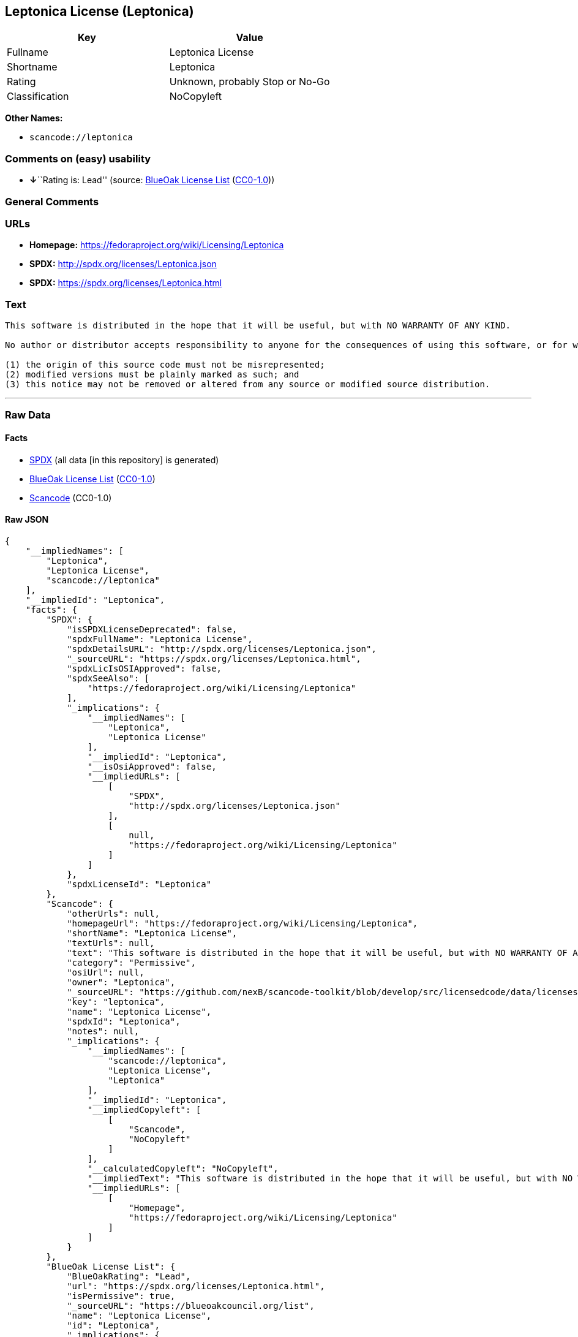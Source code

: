 == Leptonica License (Leptonica)

[cols=",",options="header",]
|===
|Key |Value
|Fullname |Leptonica License
|Shortname |Leptonica
|Rating |Unknown, probably Stop or No-Go
|Classification |NoCopyleft
|===

*Other Names:*

* `+scancode://leptonica+`

=== Comments on (easy) usability

* **↓**``Rating is: Lead'' (source:
https://blueoakcouncil.org/list[BlueOak License List]
(https://raw.githubusercontent.com/blueoakcouncil/blue-oak-list-npm-package/master/LICENSE[CC0-1.0]))

=== General Comments

=== URLs

* *Homepage:* https://fedoraproject.org/wiki/Licensing/Leptonica
* *SPDX:* http://spdx.org/licenses/Leptonica.json
* *SPDX:* https://spdx.org/licenses/Leptonica.html

=== Text

....
This software is distributed in the hope that it will be useful, but with NO WARRANTY OF ANY KIND.

No author or distributor accepts responsibility to anyone for the consequences of using this software, or for whether it serves any particular purpose or works at all, unless he or she says so in writing.  Everyone is granted permission to copy, modify and redistribute this source code, for commercial or non-commercial purposes, with the following restrictions: 

(1) the origin of this source code must not be misrepresented; 
(2) modified versions must be plainly marked as such; and 
(3) this notice may not be removed or altered from any source or modified source distribution.
....

'''''

=== Raw Data

==== Facts

* https://spdx.org/licenses/Leptonica.html[SPDX] (all data [in this
repository] is generated)
* https://blueoakcouncil.org/list[BlueOak License List]
(https://raw.githubusercontent.com/blueoakcouncil/blue-oak-list-npm-package/master/LICENSE[CC0-1.0])
* https://github.com/nexB/scancode-toolkit/blob/develop/src/licensedcode/data/licenses/leptonica.yml[Scancode]
(CC0-1.0)

==== Raw JSON

....
{
    "__impliedNames": [
        "Leptonica",
        "Leptonica License",
        "scancode://leptonica"
    ],
    "__impliedId": "Leptonica",
    "facts": {
        "SPDX": {
            "isSPDXLicenseDeprecated": false,
            "spdxFullName": "Leptonica License",
            "spdxDetailsURL": "http://spdx.org/licenses/Leptonica.json",
            "_sourceURL": "https://spdx.org/licenses/Leptonica.html",
            "spdxLicIsOSIApproved": false,
            "spdxSeeAlso": [
                "https://fedoraproject.org/wiki/Licensing/Leptonica"
            ],
            "_implications": {
                "__impliedNames": [
                    "Leptonica",
                    "Leptonica License"
                ],
                "__impliedId": "Leptonica",
                "__isOsiApproved": false,
                "__impliedURLs": [
                    [
                        "SPDX",
                        "http://spdx.org/licenses/Leptonica.json"
                    ],
                    [
                        null,
                        "https://fedoraproject.org/wiki/Licensing/Leptonica"
                    ]
                ]
            },
            "spdxLicenseId": "Leptonica"
        },
        "Scancode": {
            "otherUrls": null,
            "homepageUrl": "https://fedoraproject.org/wiki/Licensing/Leptonica",
            "shortName": "Leptonica License",
            "textUrls": null,
            "text": "This software is distributed in the hope that it will be useful, but with NO WARRANTY OF ANY KIND.\n\nNo author or distributor accepts responsibility to anyone for the consequences of using this software, or for whether it serves any particular purpose or works at all, unless he or she says so in writing.  Everyone is granted permission to copy, modify and redistribute this source code, for commercial or non-commercial purposes, with the following restrictions: \n\n(1) the origin of this source code must not be misrepresented; \n(2) modified versions must be plainly marked as such; and \n(3) this notice may not be removed or altered from any source or modified source distribution.",
            "category": "Permissive",
            "osiUrl": null,
            "owner": "Leptonica",
            "_sourceURL": "https://github.com/nexB/scancode-toolkit/blob/develop/src/licensedcode/data/licenses/leptonica.yml",
            "key": "leptonica",
            "name": "Leptonica License",
            "spdxId": "Leptonica",
            "notes": null,
            "_implications": {
                "__impliedNames": [
                    "scancode://leptonica",
                    "Leptonica License",
                    "Leptonica"
                ],
                "__impliedId": "Leptonica",
                "__impliedCopyleft": [
                    [
                        "Scancode",
                        "NoCopyleft"
                    ]
                ],
                "__calculatedCopyleft": "NoCopyleft",
                "__impliedText": "This software is distributed in the hope that it will be useful, but with NO WARRANTY OF ANY KIND.\n\nNo author or distributor accepts responsibility to anyone for the consequences of using this software, or for whether it serves any particular purpose or works at all, unless he or she says so in writing.  Everyone is granted permission to copy, modify and redistribute this source code, for commercial or non-commercial purposes, with the following restrictions: \n\n(1) the origin of this source code must not be misrepresented; \n(2) modified versions must be plainly marked as such; and \n(3) this notice may not be removed or altered from any source or modified source distribution.",
                "__impliedURLs": [
                    [
                        "Homepage",
                        "https://fedoraproject.org/wiki/Licensing/Leptonica"
                    ]
                ]
            }
        },
        "BlueOak License List": {
            "BlueOakRating": "Lead",
            "url": "https://spdx.org/licenses/Leptonica.html",
            "isPermissive": true,
            "_sourceURL": "https://blueoakcouncil.org/list",
            "name": "Leptonica License",
            "id": "Leptonica",
            "_implications": {
                "__impliedNames": [
                    "Leptonica",
                    "Leptonica License"
                ],
                "__impliedJudgement": [
                    [
                        "BlueOak License List",
                        {
                            "tag": "NegativeJudgement",
                            "contents": "Rating is: Lead"
                        }
                    ]
                ],
                "__impliedCopyleft": [
                    [
                        "BlueOak License List",
                        "NoCopyleft"
                    ]
                ],
                "__calculatedCopyleft": "NoCopyleft",
                "__impliedURLs": [
                    [
                        "SPDX",
                        "https://spdx.org/licenses/Leptonica.html"
                    ]
                ]
            }
        }
    },
    "__impliedJudgement": [
        [
            "BlueOak License List",
            {
                "tag": "NegativeJudgement",
                "contents": "Rating is: Lead"
            }
        ]
    ],
    "__impliedCopyleft": [
        [
            "BlueOak License List",
            "NoCopyleft"
        ],
        [
            "Scancode",
            "NoCopyleft"
        ]
    ],
    "__calculatedCopyleft": "NoCopyleft",
    "__isOsiApproved": false,
    "__impliedText": "This software is distributed in the hope that it will be useful, but with NO WARRANTY OF ANY KIND.\n\nNo author or distributor accepts responsibility to anyone for the consequences of using this software, or for whether it serves any particular purpose or works at all, unless he or she says so in writing.  Everyone is granted permission to copy, modify and redistribute this source code, for commercial or non-commercial purposes, with the following restrictions: \n\n(1) the origin of this source code must not be misrepresented; \n(2) modified versions must be plainly marked as such; and \n(3) this notice may not be removed or altered from any source or modified source distribution.",
    "__impliedURLs": [
        [
            "SPDX",
            "http://spdx.org/licenses/Leptonica.json"
        ],
        [
            null,
            "https://fedoraproject.org/wiki/Licensing/Leptonica"
        ],
        [
            "SPDX",
            "https://spdx.org/licenses/Leptonica.html"
        ],
        [
            "Homepage",
            "https://fedoraproject.org/wiki/Licensing/Leptonica"
        ]
    ]
}
....

==== Dot Cluster Graph

../dot/Leptonica.svg